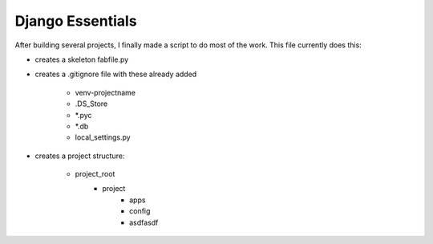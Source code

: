 Django Essentials
================================================

After building several projects, I finally made a script to do most of the work. This file currently does this:

* creates a skeleton fabfile.py

* creates a .gitignore file with these already added
	
	- venv-projectname
	- .DS_Store
	- *.pyc
	- *.db
	- local_settings.py
	
* creates a project structure:
	
	- project_root
		- project
			- apps
			- config
			- asdfasdf